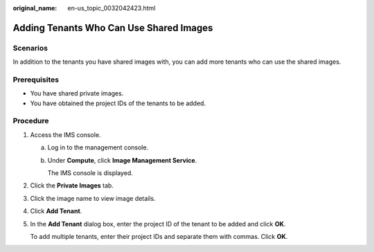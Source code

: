 :original_name: en-us_topic_0032042423.html

.. _en-us_topic_0032042423:

Adding Tenants Who Can Use Shared Images
========================================

Scenarios
---------

In addition to the tenants you have shared images with, you can add more tenants who can use the shared images.

Prerequisites
-------------

-  You have shared private images.
-  You have obtained the project IDs of the tenants to be added.

Procedure
---------

#. Access the IMS console.

   a. Log in to the management console.

   b. Under **Compute**, click **Image Management Service**.

      The IMS console is displayed.

#. Click the **Private Images** tab.

#. Click the image name to view image details.

#. Click **Add Tenant**.

#. In the **Add Tenant** dialog box, enter the project ID of the tenant to be added and click **OK**.

   To add multiple tenants, enter their project IDs and separate them with commas. Click **OK**.
